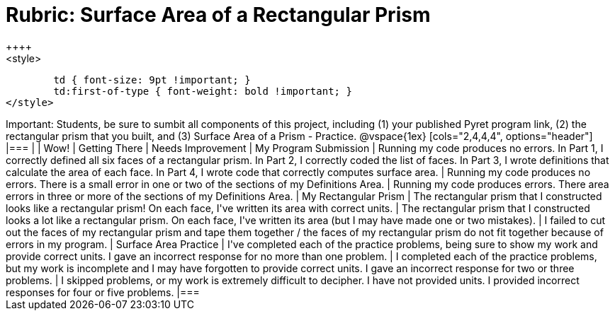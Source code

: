 [.landscape]
= Rubric: Surface Area of a Rectangular Prism
++++
<style>
	td { font-size: 9pt !important; }
	td:first-of-type { font-weight: bold !important; }
</style>
++++

Important: Students, be sure to sumbit all components of this project, including (1) your published Pyret program link, (2) the rectangular prism that you built, and (3) Surface Area of a Prism - Practice.


@vspace{1ex}

[cols="2,4,4,4", options="header"]
|===
|
| Wow!
| Getting There
| Needs Improvement


| My Program Submission
| Running my code produces no errors. In Part 1, I correctly defined all six faces of a rectangular prism. In Part 2, I correctly coded the list of faces. In Part 3, I wrote definitions that calculate the area of each face. In Part 4, I wrote code that correctly computes surface area.
| Running my code produces no errors. There is a small error in one or two of the sections of my Definitions Area.
| Running my code produces errors. There area errors in three or more of the sections of my Definitions Area.


| My Rectangular Prism
| The rectangular prism that I constructed looks like a rectangular prism! On each face, I've written its area with correct units.
| The rectangular prism that I constructed looks a lot like a rectangular prism. On each face, I've written its area (but I may have made one or two mistakes).
| I failed to cut out the faces of my rectangular prism and tape them together / the faces of my rectangular prism do not fit together because of errors in my program.


| Surface Area Practice

| I've completed each of the practice problems, being sure to show my work and provide correct units. I gave an incorrect response for no more than one problem.
| I completed each of the practice problems, but my work is incomplete and I may have forgotten to provide correct units. I gave an incorrect response for two or three problems.
| I skipped problems, or my work is extremely difficult to decipher. I have not provided units. I provided incorrect responses for four or five problems.



|===


